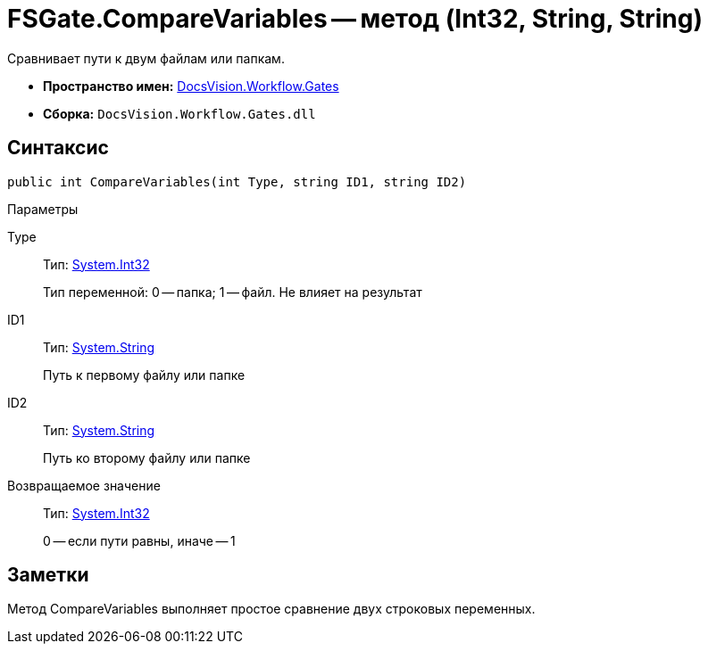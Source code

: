 = FSGate.CompareVariables -- метод (Int32, String, String)

Сравнивает пути к двум файлам или папкам.

* *Пространство имен:* xref:api/DocsVision/Workflow/Gates/Gates_NS.adoc[DocsVision.Workflow.Gates]
* *Сборка:* `DocsVision.Workflow.Gates.dll`

== Синтаксис

[source,csharp]
----
public int CompareVariables(int Type, string ID1, string ID2)
----

Параметры

Type::
Тип: http://msdn.microsoft.com/ru-ru/library/system.int32.aspx[System.Int32]
+
Тип переменной: 0 -- папка; 1 -- файл. Не влияет на результат
ID1::
Тип: http://msdn.microsoft.com/ru-ru/library/system.string.aspx[System.String]
+
Путь к первому файлу или папке
ID2::
Тип: http://msdn.microsoft.com/ru-ru/library/system.string.aspx[System.String]
+
Путь ко второму файлу или папке

Возвращаемое значение::
Тип: http://msdn.microsoft.com/ru-ru/library/system.int32.aspx[System.Int32]
+
0 -- если пути равны, иначе -- 1

== Заметки

Метод CompareVariables выполняет простое сравнение двух строковых переменных.
